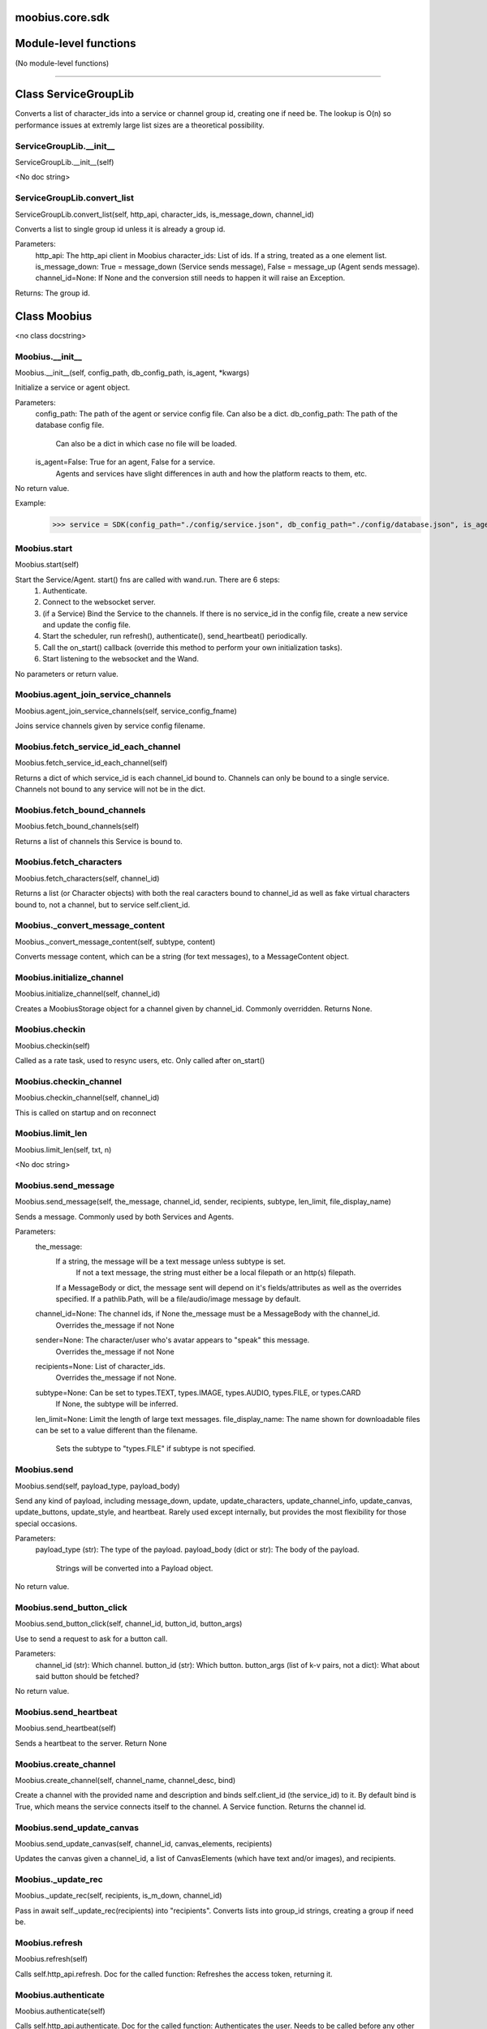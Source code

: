 .. _moobius_core_sdk:

moobius.core.sdk
===================================

Module-level functions
===================

(No module-level functions)

===================

Class ServiceGroupLib
===================

Converts a list of character_ids into a service or channel group id, creating one if need be.
The lookup is O(n) so performance issues at extremly large list sizes are a theoretical possibility.

.. _moobius.core.sdk.ServiceGroupLib.__init__:
ServiceGroupLib.__init__
-----------------------------------
ServiceGroupLib.__init__(self)

<No doc string>

.. _moobius.core.sdk.ServiceGroupLib.convert_list:
ServiceGroupLib.convert_list
-----------------------------------
ServiceGroupLib.convert_list(self, http_api, character_ids, is_message_down, channel_id)

Converts a list to single group id unless it is already a group id.

Parameters:
  http_api: The http_api client in Moobius
  character_ids: List of ids. If a string, treated as a one element list.
  is_message_down: True = message_down (Service sends message), False = message_up (Agent sends message).
  channel_id=None: If None and the conversion still needs to happen it will raise an Exception.

Returns: The group id.

Class Moobius
===================

<no class docstring>

.. _moobius.core.sdk.Moobius.__init__:
Moobius.__init__
-----------------------------------
Moobius.__init__(self, config_path, db_config_path, is_agent, \*kwargs)

Initialize a service or agent object.

Parameters:
  config_path: The path of the agent or service config file. Can also be a dict.
  db_config_path: The path of the database config file.
    Can also be a dict in which case no file will be loaded.
  is_agent=False: True for an agent, False for a service.
    Agents and services have slight differences in auth and how the platform reacts to them, etc.

No return value.

Example:
  >>> service = SDK(config_path="./config/service.json", db_config_path="./config/database.json", is_agent=False)

.. _moobius.core.sdk.Moobius.start:
Moobius.start
-----------------------------------
Moobius.start(self)

Start the Service/Agent. start() fns are called with wand.run. There are 6 steps:
  1. Authenticate.
  2. Connect to the websocket server.
  3. (if a Service) Bind the Service to the channels. If there is no service_id in the config file, create a new service and update the config file.
  4. Start the scheduler, run refresh(), authenticate(), send_heartbeat() periodically.
  5. Call the on_start() callback (override this method to perform your own initialization tasks).
  6. Start listening to the websocket and the Wand.

No parameters or return value.

.. _moobius.core.sdk.Moobius.agent_join_service_channels:
Moobius.agent_join_service_channels
-----------------------------------
Moobius.agent_join_service_channels(self, service_config_fname)

Joins service channels given by service config filename.

.. _moobius.core.sdk.Moobius.fetch_service_id_each_channel:
Moobius.fetch_service_id_each_channel
-----------------------------------
Moobius.fetch_service_id_each_channel(self)

Returns a dict of which service_id is each channel_id bound to. Channels can only be bound to a single service.
Channels not bound to any service will not be in the dict.

.. _moobius.core.sdk.Moobius.fetch_bound_channels:
Moobius.fetch_bound_channels
-----------------------------------
Moobius.fetch_bound_channels(self)

Returns a list of channels this Service is bound to.

.. _moobius.core.sdk.Moobius.fetch_characters:
Moobius.fetch_characters
-----------------------------------
Moobius.fetch_characters(self, channel_id)

Returns a list (or Character objects) with both the real caracters bound to channel_id
as well as fake virtual characters bound to, not a channel, but to service self.client_id.

.. _moobius.core.sdk.Moobius._convert_message_content:
Moobius._convert_message_content
-----------------------------------
Moobius._convert_message_content(self, subtype, content)

Converts message content, which can be a string (for text messages), to a MessageContent object.

.. _moobius.core.sdk.Moobius.initialize_channel:
Moobius.initialize_channel
-----------------------------------
Moobius.initialize_channel(self, channel_id)

Creates a MoobiusStorage object for a channel given by channel_id. Commonly overridden. Returns None.

.. _moobius.core.sdk.Moobius.checkin:
Moobius.checkin
-----------------------------------
Moobius.checkin(self)

Called as a rate task, used to resync users, etc. Only called after on_start()

.. _moobius.core.sdk.Moobius.checkin_channel:
Moobius.checkin_channel
-----------------------------------
Moobius.checkin_channel(self, channel_id)

This is called on startup and on reconnect

.. _moobius.core.sdk.Moobius.limit_len:
Moobius.limit_len
-----------------------------------
Moobius.limit_len(self, txt, n)

<No doc string>

.. _moobius.core.sdk.Moobius.send_message:
Moobius.send_message
-----------------------------------
Moobius.send_message(self, the_message, channel_id, sender, recipients, subtype, len_limit, file_display_name)

Sends a message. Commonly used by both Services and Agents.

Parameters:
  the_message:
    If a string, the message will be a text message unless subtype is set.
      If not a text message, the string must either be a local filepath or an http(s) filepath.
    If a MessageBody or dict, the message sent will depend on it's fields/attributes as well as the overrides specified.
    If a pathlib.Path, will be a file/audio/image message by default.
  channel_id=None: The channel ids, if None the_message must be a MessageBody with the channel_id.
    Overrides the_message if not None
  sender=None: The character/user who's avatar appears to "speak" this message.
    Overrides the_message if not None
  recipients=None: List of character_ids.
    Overrides the_message if not None.
  subtype=None: Can be set to types.TEXT, types.IMAGE, types.AUDIO, types.FILE, or types.CARD
    If None, the subtype will be inferred.
  len_limit=None: Limit the length of large text messages.
  file_display_name: The name shown for downloadable files can be set to a value different than the filename.
    Sets the subtype to "types.FILE" if subtype is not specified.

.. _moobius.core.sdk.Moobius.send:
Moobius.send
-----------------------------------
Moobius.send(self, payload_type, payload_body)

Send any kind of payload, including message_down, update, update_characters, update_channel_info, update_canvas, update_buttons, update_style, and heartbeat.
Rarely used except internally, but provides the most flexibility for those special occasions.

Parameters:
  payload_type (str): The type of the payload.
  payload_body (dict or str): The body of the payload.
    Strings will be converted into a Payload object.

No return value.

.. _moobius.core.sdk.Moobius.send_button_click:
Moobius.send_button_click
-----------------------------------
Moobius.send_button_click(self, channel_id, button_id, button_args)

Use to send a request to ask for a button call.

Parameters:
  channel_id (str): Which channel.
  button_id (str): Which button.
  button_args (list of k-v pairs, not a dict): What about said button should be fetched?

No return value.

.. _moobius.core.sdk.Moobius.send_heartbeat:
Moobius.send_heartbeat
-----------------------------------
Moobius.send_heartbeat(self)

Sends a heartbeat to the server. Return None

.. _moobius.core.sdk.Moobius.create_channel:
Moobius.create_channel
-----------------------------------
Moobius.create_channel(self, channel_name, channel_desc, bind)

Create a channel with the provided name and description and binds self.client_id (the service_id) to it.
By default bind is True, which means the service connects itself to the channel.
A Service function. Returns the channel id.

.. _moobius.core.sdk.Moobius.send_update_canvas:
Moobius.send_update_canvas
-----------------------------------
Moobius.send_update_canvas(self, channel_id, canvas_elements, recipients)

Updates the canvas given a channel_id, a list of CanvasElements (which have text and/or images), and recipients.

.. _moobius.core.sdk.Moobius._update_rec:
Moobius._update_rec
-----------------------------------
Moobius._update_rec(self, recipients, is_m_down, channel_id)

Pass in await self._update_rec(recipients) into "recipients".
Converts lists into group_id strings, creating a group if need be.

.. _moobius.core.sdk.Moobius.refresh:
Moobius.refresh
-----------------------------------
Moobius.refresh(self)

Calls self.http_api.refresh.
Doc for the called function:
Refreshes the access token, returning it.

.. _moobius.core.sdk.Moobius.authenticate:
Moobius.authenticate
-----------------------------------
Moobius.authenticate(self)

Calls self.http_api.authenticate.
Doc for the called function:
Authenticates the user. Needs to be called before any other API calls.
Returns (the access token, the refresh token). Exception if doesn't receive a valid response.
Like most GET and POST functions it will raise any errors thrown by the http API.

.. _moobius.core.sdk.Moobius.sign_up:
Moobius.sign_up
-----------------------------------
Moobius.sign_up(self)

Calls self.http_api.sign_up.
Doc for the called function:
Signs up. Returns (the access token, the refresh token).
Exception if doesn't receive a valid response.

.. _moobius.core.sdk.Moobius.sign_out:
Moobius.sign_out
-----------------------------------
Moobius.sign_out(self)

Calls self.http_api.sign_out.
Doc for the called function:
Signs out using the access token obtained from signing in. Returns None.

.. _moobius.core.sdk.Moobius.update_current_user:
Moobius.update_current_user
-----------------------------------
Moobius.update_current_user(self, avatar, description, name)

Calls self.http_api.update_current_user.
Doc for the called function:
Updates the user info. Will only be an Agent function in the .net version.

Parameters:
  avatar: Link to image or local filepath to upload.
  description: Of the user.
  name: The name that shows in chat.

No return value.

.. _moobius.core.sdk.Moobius.update_character:
Moobius.update_character
-----------------------------------
Moobius.update_character(self, character_id, avatar, description, name)

Calls self.http_api.update_character using self.client_id.
Doc for the called function:
Updates the user info for a FAKE user, for real users use update_current_user.

Parameters:
  service_id (str): Which service holds the user.
  character_id (str): Of the user. Can also be a Character. Cannot be a list.
  avatar (str): Link to user's image or a local filepath to upload.
  description (str): Description of user.
  name (str): The name that shows in chat.

Returns:
 Data about the user as a dict.

.. _moobius.core.sdk.Moobius.update_channel:
Moobius.update_channel
-----------------------------------
Moobius.update_channel(self, channel_id, channel_name, channel_desc)

Calls self.http_api.update_channel.
Doc for the called function:
Updates a channel group.

Parameters:
  channel_id (str): The id of the group leader?
  group_name (str): What to call it.
  members (list): A list of character_id strings that will be inside the group.

No return value.

.. _moobius.core.sdk.Moobius.bind_service_to_channel:
Moobius.bind_service_to_channel
-----------------------------------
Moobius.bind_service_to_channel(self, channel_id)

Calls self.http_api.bind_service_to_channel
Doc for the called function:
Binds a service to a channel given the service and channel IDs. Returns whether sucessful.

.. _moobius.core.sdk.Moobius.unbind_service_from_channel:
Moobius.unbind_service_from_channel
-----------------------------------
Moobius.unbind_service_from_channel(self, channel_id)

Calls self.http_api.unbind_service_from_channel
Doc for the called function:
Unbinds a service to a channel given the service and channel IDs. Returns None.

.. _moobius.core.sdk.Moobius.create_character:
Moobius.create_character
-----------------------------------
Moobius.create_character(self, name, avatar, description)

Calls self.http_api.create_character using self.create_character.
Doc for the called function:
Creates a character with given name, avatar, and description.
The created user will be bound to the given service.

Parameters:
  service_id (str): The service_id/client_id.
  name (str): The name of the user.
  avatar (str): The image URL of the user's picture OR a local file path.
  description (str): The description of the user.

Returns: A Character object representing the created user, None if doesn't receive a valid response (error condition). TODO: Should these error conditions jsut raise Exceptions instead?

.. _moobius.core.sdk.Moobius.fetch_popular_channels:
Moobius.fetch_popular_channels
-----------------------------------
Moobius.fetch_popular_channels(self)

Calls self.http_api.fetch_popular_channels.
Doc for the called function:
Fetches the popular channels, returning a list of channel_id strings.

.. _moobius.core.sdk.Moobius.fetch_channel_list:
Moobius.fetch_channel_list
-----------------------------------
Moobius.fetch_channel_list(self)

Calls self.http_api.fetch_channel_list.
Doc for the called function:
Fetches all? channels, returning a list of channel_id strings.

.. _moobius.core.sdk.Moobius.fetch_real_character_ids:
Moobius.fetch_real_character_ids
-----------------------------------
Moobius.fetch_real_character_ids(self, channel_id, raise_empty_list_err)

Calls self.http_api.fetch_real_character_ids using self.client_id.
Doc for the called function:
Fetches the real user ids of a channel. A service function, will not work as an Agent function.

Parameters:
  channel_id (str): The channel ID.
  service_id (str): The service/client/agent ID.
  raise_empty_list_err=True: Raises an Exception if the list is empty.

Returns:
 A list of character_id strings.

Raises:
  Exception (empty list) if raise_empty_list_err is True and the list is empty.

.. _moobius.core.sdk.Moobius.fetch_character_profile:
Moobius.fetch_character_profile
-----------------------------------
Moobius.fetch_character_profile(self, character_id)

Calls self.http_api.fetch_character_profile
Doc for the called function:
Returns a Character object (or list) given a string-valued (or list-valued) character_id.

.. _moobius.core.sdk.Moobius.fetch_service_id_list:
Moobius.fetch_service_id_list
-----------------------------------
Moobius.fetch_service_id_list(self)

Calls self.http_api.fetch_service_id_list
Doc for the called function:
Returns a list of service ID strings of the user, or None if doesn't receive a valid response or one without any 'data' (error condition).

.. _moobius.core.sdk.Moobius.fetch_service_characters:
Moobius.fetch_service_characters
-----------------------------------
Moobius.fetch_service_characters(self)

Calls self.http_api.fetch_service_characters using self.client_id.
Doc for the called function:
Get the user list (a list of Character objects), of a service given the string-valued service_id.

.. _moobius.core.sdk.Moobius.upload_file:
Moobius.upload_file
-----------------------------------
Moobius.upload_file(self, filepath)

Calls self.http_api.upload_file. Note that uploads happen automatically for any function that accepts a filepath/url when given a local path.
Doc for the called function:
Upload the file at local path file_path to the Moobius server. Automatically gets the upload URL and upload fields.
Returns the full upload URL. Raises Exception if the upload fails.

.. _moobius.core.sdk.Moobius.download_file:
Moobius.download_file
-----------------------------------
Moobius.download_file(self, url, filepath, assert_no_overwrite, headers)

Calls self.http_api.download_file
Doc for the called function:
Downloads a file from url to filename, automatically creating dirs and overwriting pre-existing files.
If filename is None will return the bytes and not save any file.

.. _moobius.core.sdk.Moobius.fetch_message_history:
Moobius.fetch_message_history
-----------------------------------
Moobius.fetch_message_history(self, channel_id, limit, before)

Calls self.http_api.fetch_message_history.
Doc for the called function:
Returns the message chat history.

Parameters:
  channel_id (str): Channel with the messages inside of it.
  limit=64: Max number of messages to return (messages further back in time, if any, will not be returned).
  before="null": Only return messages older than this.

Should return a list of dicts, but has not been tested.

.. _moobius.core.sdk.Moobius.create_channel_group:
Moobius.create_channel_group
-----------------------------------
Moobius.create_channel_group(self, channel_id, group_name, members)

Calls self.http_api.create_channel_group.
Doc for the called function:
Creates a channel group.

Parameters:
  channel_id (str): The id of the group leader?
  group_name (str): What to call it.
  characters (list): A list of channel_id strings that will be inside the group.

Returns:
  The group id string.

.. _moobius.core.sdk.Moobius.create_service_group:
Moobius.create_service_group
-----------------------------------
Moobius.create_service_group(self, group_id, members)

Calls self.http_api.create_service_group.
Doc for the called function:
Create a group containing characters id list, returning a Group object.
Sending messages down for the new .net API requires giving myGroup.group_id instead of a list of character_ids.

Parameters:
  group_name (str): What to call it.
  character_ids (list): A list of character_id strings or Characters that will be inside the group.

Returns:
  A Group object.

.. _moobius.core.sdk.Moobius.character_ids_of_channel_group:
Moobius.character_ids_of_channel_group
-----------------------------------
Moobius.character_ids_of_channel_group(self, sender_id, channel_id, group_id)

Calls self.http_api.character_ids_of_channel_group
Doc for the called function:
Gets a list of character ids belonging to a channel group that is returned by a message.

Parameters:
  sender_id: The message's sender.
  channel_id: The message specified that it was sent in this channel.
  group_id: The messages recipients.

.. _moobius.core.sdk.Moobius.character_ids_of_service_group:
Moobius.character_ids_of_service_group
-----------------------------------
Moobius.character_ids_of_service_group(self, group_id)

Calls self.http_api.character_ids_of_service_group
Doc for the called function:
Gets a list of character ids belonging to a service group.
Note that the 'recipients' in 'on message up' might be None:
  This function will return an empty list given Falsey inputs or Falsey string literals.

.. _moobius.core.sdk.Moobius.update_channel_group:
Moobius.update_channel_group
-----------------------------------
Moobius.update_channel_group(self, channel_id, group_id, members)

Calls self.http_api.update_channel_group.
Doc for the called function:
Updates a channel group.

Parameters:
  channel_id (str): The id of the group leader?
  group_name (str): What to call it.
  members (list): A list of character_id strings that will be inside the group.

No return value.

.. _moobius.core.sdk.Moobius.update_temp_channel_group:
Moobius.update_temp_channel_group
-----------------------------------
Moobius.update_temp_channel_group(self, channel_id, members)

Calls self.http_api.update_temp_channel_group.
Doc for the called function:
Updates a channel TEMP group.

Parameters:
  channel_id (str): The id of the group leader?
  members (list): A list of character_id strings that will be inside the group.

No return value.

.. _moobius.core.sdk.Moobius.fetch_channel_temp_group:
Moobius.fetch_channel_temp_group
-----------------------------------
Moobius.fetch_channel_temp_group(self, channel_id)

Calls self.http_api.fetch_channel_temp_group.
Doc for the called function:
Like fetch_channel_group_list but for Temp groups.

.. _moobius.core.sdk.Moobius.fetch_channel_group_list:
Moobius.fetch_channel_group_list
-----------------------------------
Moobius.fetch_channel_group_list(self, channel_id)

Calls self.http_api.fetch_target_group.
Doc for the called function:
Fetches info about the group.

  Parameters:
    user_id (str), channel_id (str): why needed?
    group_id (str): Which group to fetch.

  Returns:
    The data-dict data.

.. _moobius.core.sdk.Moobius.fetch_user_from_group:
Moobius.fetch_user_from_group
-----------------------------------
Moobius.fetch_user_from_group(self, user_id, channel_id, group_id)

Calls self.http_api.fetch_user_from_group.
Doc for the called function:
Fetch the user profile of a user from a group.

Parameters:
    user_id (str): The user ID.
    channel_id (str): The channel ID. (TODO: of what?)
    group_id (str): The group ID.

Returns:
    The user profile Character object.

.. _moobius.core.sdk.Moobius.fetch_target_group:
Moobius.fetch_target_group
-----------------------------------
Moobius.fetch_target_group(self, user_id, channel_id, group_id)

Calls self.http_api.fetch_target_group.
Doc for the called function:
Fetches info about the group.

  Parameters:
    user_id (str), channel_id (str): why needed?
    group_id (str): Which group to fetch.

  Returns:
    The data-dict data.

.. _moobius.core.sdk.Moobius.send_agent_login:
Moobius.send_agent_login
-----------------------------------
Moobius.send_agent_login(self)

Calls self.ws_client.agent_login using self.http_api.access_token; one of the agent vs service differences.
Doc for the called function:
Constructs the agent_login message. Of course it is an agent function not a service function.
Every 2h AWS will force-disconnect, so it is a good idea to send agent_login on connect.

Parameters:
  access_token: Used in the user_login message that is sent.
    TODO: This is the access token from http_api_wrapper; for clean code decouple access_token here!
  dry_run=False: Don't acually send anything if True.

Returns: The message as a dict.

.. _moobius.core.sdk.Moobius.send_service_login:
Moobius.send_service_login
-----------------------------------
Moobius.send_service_login(self)

Calls self.ws_client.service_login using self.client_id and self.http_api.access_token; one of the agent vs service differences.
Doc for the called function:
Constructs and sends a message that logs the service in. Need to be sent before any other messages.
Of course it is an service function not an agent function.

Parameters:
  service_id (str): The client_id of a Moobius service object, which is the ID of the running service.
    Used in almost every function.
  access_token (str):
    TODO: This is the access token from http_api_wrapper; for clean code decouple access_token here!
  dry_run=False: Don't acually send anything (must functions offer a dry-run option)

Returns:
  The message as a dict.

.. _moobius.core.sdk.Moobius.send_update:
Moobius.send_update
-----------------------------------
Moobius.send_update(self, target_client_id, data)

Calls self.ws_client.update
Doc for the called function:
Constructs the update message. (I think) more of a Service than Agent function.

Parameters:
  service_id (str): As always.
  target_client_id (str): The target client id (TODO: not currently used)
  data (dict): The content of the update.
  dry_run=False: Don't acually send anything if True.

Returns: The message as a dict.

.. _moobius.core.sdk.Moobius.send_update_character_list:
Moobius.send_update_character_list
-----------------------------------
Moobius.send_update_character_list(self, channel_id, character_list, recipients)

Calls self.ws_client.update_character_list using self.client_id. Converts recipients to a group_id if a list.
Doc for the called function:
Constructs and sends the update message for user list.

Parameters:
  service_id (str): As always.
  channel_id (str): The channel id.
  characters (str): The group id to represent the characters who are updated.
  recipients (str): The group id to send to.
  dry_run=False: if True don't acually send the message (messages are sent in thier JSON-strin format).

Returns:
  The message as a dict.

.. _moobius.core.sdk.Moobius.send_update_channel_info:
Moobius.send_update_channel_info
-----------------------------------
Moobius.send_update_channel_info(self, channel_id, channel_info)

Calls self.ws_client.update_channel_info using self.client_id.
Doc for the called function:
Constructs and sends the update message for channel info.

Parameters:
  service_id (str): As always.
  channel_id (str): The channel id.
  channel_info (ChannelInfo or dict): The data of the update.
  dry_run=False: Don't acually send anything if True.

Returns: The message as a dict.

Example:
  >>> ws_client.update_channel_info("service_id", "channel_id", {"name": "new_channel_name"})

.. _moobius.core.sdk.Moobius.send_update_buttons:
Moobius.send_update_buttons
-----------------------------------
Moobius.send_update_buttons(self, channel_id, buttons, recipients)

Calls self.ws_client.update_buttons using self.client_id. Converts recipients to a group_id if a list.
Doc for the called function:
Constructs and sends the update message for buttons list.

Parameters:
  service_id (str): As always.
  channel_id (str): The channel id.
  buttons (list of Buttons): The buttons list to be updated.
  recipients (str): The group id to send to.
  dry_run=False: Don't acually send anything if True.

Returns:
  The message as a dict.

Example:
  >>> continue_button =
  >>>   {"button_name": "Continue Playing", "button_id": "play",
  >>>    "button_text": "Continue Playing", "new_window": False,
  >>>    "arguments": []}
  >>> ws_client.update_buttons("service_id", "channel_id", [continue_button], ["user1", "user2"])

.. _moobius.core.sdk.Moobius.send_update_context_menu:
Moobius.send_update_context_menu
-----------------------------------
Moobius.send_update_context_menu(self, channel_id, menu_elements, recipients)

Calls self.ws_client.update_context_menu using self.client_id. Converts recipients to a group_id if a list.
Doc for the called function:
Updates the right click context menu.

Parameters:
  service_id (str): As always.
  channel_id (str): The channel id.
  menu_items (list): List of ContextMenuElement dataclasses.

Returns:
  The message as a dict.

.. _moobius.core.sdk.Moobius.send_update_style:
Moobius.send_update_style
-----------------------------------
Moobius.send_update_style(self, channel_id, style_content, recipients)

Calls self.ws_client.update_style using self.client_id. Converts recipients to a group_id if a list.
Doc for the called function:
Constructs and sends the update message for style update.

Parameters:
  service_id (str): As always.
  channel_id (str): The channel id.
  style_content (list of dicts): The style content to be updated. TODO: List of Style classes.
  recipients (str): The group id to send to.
  dry_run=False: Don't acually send anything if True.

Returns:
  The message as a dict.

Example:
    >>> style_content = [
    >>>   {
    >>>     "widget": "channel",
    >>>     "display": "invisible",
    >>>   },
    >>>   {
    >>>     "widget": "button",
    >>>     "display": "highlight",
    >>>     "button_hook": {
    >>>       "button_id": "button_id",
    >>>       "button_text": "done",
    >>>       "arguments": []
    >>>       },
    >>>     "text": "<h1>Start from here.</h1><p>This is a Button, which most channels have</p>"
    >>>   }]
    >>> ws_client.update_style("service_id", "channel_id", style_content, ["user1", "user2"])

.. _moobius.core.sdk.Moobius.send_fetch_characters:
Moobius.send_fetch_characters
-----------------------------------
Moobius.send_fetch_characters(self, channel_id)

Calls self.ws_client.fetch_characters using self.client_id.
Doc for the called function:
Constructs and sends the fetch_service_characters message.
If everything works the server will send back a message with the information later.

Parameters (these are common to most fetch messages):
  user_id (str): Used in the "action" message that is sent.
  channel_id (str): Used in the body of said message.
  dry_run=False: Don't acually send anything if True.

Returns:
  The message as a dict.

.. _moobius.core.sdk.Moobius.send_fetch_buttons:
Moobius.send_fetch_buttons
-----------------------------------
Moobius.send_fetch_buttons(self, channel_id)

Calls self.ws_client.fetch_buttons using self.client_id.
Doc for the called function:
Same usage as fetch_characters but for the buttons. Returns the message dict.

.. _moobius.core.sdk.Moobius.send_fetch_style:
Moobius.send_fetch_style
-----------------------------------
Moobius.send_fetch_style(self, channel_id)

Calls self.ws_client.fetch_style using self.client_id.
Doc for the called function:
Same usage as fetch_characters but for the style. Returns the message dict.

.. _moobius.core.sdk.Moobius.send_fetch_canvas:
Moobius.send_fetch_canvas
-----------------------------------
Moobius.send_fetch_canvas(self, channel_id)

Calls self.ws_client.fetch_canvas using self.client_id.
Doc for the called function:
Same usage as fetch_characters but for the canvas. Returns the message dict.

.. _moobius.core.sdk.Moobius.send_fetch_channel_info:
Moobius.send_fetch_channel_info
-----------------------------------
Moobius.send_fetch_channel_info(self, channel_id)

Calls self.ws_client.fetch_channel_info using self.client_id.
Doc for the called function:
Same usage as fetch_characters but for the channel_info. Returns the message dict.

.. _moobius.core.sdk.Moobius.send_join_channel:
Moobius.send_join_channel
-----------------------------------
Moobius.send_join_channel(self, channel_id)

Calls self.ws_client.join_channel using self.client_id.
Doc for the called function:
Makes the character with user_id join the channel with channel_id, unless dry_run is True. Returns the message dict.

.. _moobius.core.sdk.Moobius.send_leave_channel:
Moobius.send_leave_channel
-----------------------------------
Moobius.send_leave_channel(self, channel_id)

Calls self.ws_client.leave_channel using self.client_id. The Agent version of self.unbind_service_from_channel.
Doc for the called function:
Makes the character with user_id leave the channel with channel_id, unless dry_run is True. Returns the message dict.

.. _moobius.core.sdk.Moobius.listen_loop:
Moobius.listen_loop
-----------------------------------
Moobius.listen_loop(self)

Listens to the wand (in an infinite loop so) that the wand could send spells to the service at any time (not only before the service is started).
Uses asyncio.Queue.

.. _moobius.core.sdk.Moobius.handle_received_payload:
Moobius.handle_received_payload
-----------------------------------
Moobius.handle_received_payload(self, payload)

Decode the received (websocket) payload, a JSON string, and call the handler based on p['type']. Returns None.
Example methods called:
  on_message_up(), on_action(), on_button_click(), on_copy_client(), on_unknown_payload()

Example use-case:
  >>> self.ws_client = WSClient(ws_server_uri, on_connect=self.send_service_login, handle=self.handle_received_payload)

.. _moobius.core.sdk.Moobius.on_action:
Moobius.on_action
-----------------------------------
Moobius.on_action(self, action)

Handles an action (Action object) from a user. Returns None.
Calls the corresponding method to handle different subtypes of action.
Example methods called:
  on_fetch_service_characters(), on_fetch_buttons(), on_fetch_canvas(), on_join_channel(), on_leave_channel(), on_fetch_channel_info()
Service function.

.. _moobius.core.sdk.Moobius.on_update:
Moobius.on_update
-----------------------------------
Moobius.on_update(self, update)

Dispatches an Update instance to one of various callbacks. Agent function.
It is recommended to overload the invididual callbacks instead of this function.

.. _moobius.core.sdk.Moobius.on_spell:
Moobius.on_spell
-----------------------------------
Moobius.on_spell(self, obj)

Called when a spell is received, which can be any object but is often a string. Returns None.

.. _moobius.core.sdk.Moobius.on_start:
Moobius.on_start
-----------------------------------
Moobius.on_start(self)

Called when the service is initialized. Returns None

.. _moobius.core.sdk.Moobius.on_message_up:
Moobius.on_message_up
-----------------------------------
Moobius.on_message_up(self, message_up)

Handles a payload from a user. Service function. Returns None.
Example MessageBody object:
  moobius.MessageBody(subtype=text, channel_id=<channel id>, content=MessageContent(...), timestamp=1707254706635,
                      recipients=[<user id 1>, <user id 2>], sender=<user id>, message_id=<message-id>,
                      context={'group_id': <group-id>, 'channel_type': 'ccs'})

.. _moobius.core.sdk.Moobius.on_message_down:
Moobius.on_message_down
-----------------------------------
Moobius.on_message_down(self, message_down)

Callback when a message is recieved (a MessageBody object similar to what on_message_up gets).
Agent function. Returns None.

.. _moobius.core.sdk.Moobius.on_update_characters:
Moobius.on_update_characters
-----------------------------------
Moobius.on_update_characters(self, update)

Handles changes to the character list. One of the multiple update callbacks. Returns None.
Agent function. Update is an Update instance.

.. _moobius.core.sdk.Moobius.on_update_channel_info:
Moobius.on_update_channel_info
-----------------------------------
Moobius.on_update_channel_info(self, update)

Handles changes to the channel info. One of the multiple update callbacks. Returns None.
Agent function. Update is an Update instance.

.. _moobius.core.sdk.Moobius.on_update_canvas:
Moobius.on_update_canvas
-----------------------------------
Moobius.on_update_canvas(self, update)

Handles changes to the canvas. One of the multiple update callbacks. Returns None.
Agent function. Update is an Update instance.

.. _moobius.core.sdk.Moobius.on_update_buttons:
Moobius.on_update_buttons
-----------------------------------
Moobius.on_update_buttons(self, update)

Handles changes to the buttons. One of the multiple update callbacks. Returns None.
Agent function. Update is an Update instance.

.. _moobius.core.sdk.Moobius.on_update_style:
Moobius.on_update_style
-----------------------------------
Moobius.on_update_style(self, update)

Handles changes to the style (look and feel). One of the multiple update callbacks. Returns None.
Agent function. Update is an Update instance.

.. _moobius.core.sdk.Moobius.on_update_context_menu:
Moobius.on_update_context_menu
-----------------------------------
Moobius.on_update_context_menu(self, update)

Handles changes to the context menu. One of the multiple update callbacks. Returns None.
Agent function. Update is an Update instance.

.. _moobius.core.sdk.Moobius.on_fetch_service_characters:
Moobius.on_fetch_service_characters
-----------------------------------
Moobius.on_fetch_service_characters(self, action)

Handles the received action of fetching a character_list. One of the multiple Action object callbacks. Returns None.
Example Action object: moobius.Action(subtype="fetch_characters", channel_id=<channel id>, sender=<user id>, context={}).

.. _moobius.core.sdk.Moobius.on_fetch_buttons:
Moobius.on_fetch_buttons
-----------------------------------
Moobius.on_fetch_buttons(self, action)

Handles the received action of fetching buttons. One of the multiple Action object callbacks. Returns None.
Example Action object: moobius.Action(subtype="fetch_buttons", channel_id=<channel id>, sender=<user id>, context={})

.. _moobius.core.sdk.Moobius.on_fetch_canvas:
Moobius.on_fetch_canvas
-----------------------------------
Moobius.on_fetch_canvas(self, action)

Handles the received action (Action object) of fetching canvas. One of the multiple Action object callbacks. Returns None.

.. _moobius.core.sdk.Moobius.on_fetch_context_menu:
Moobius.on_fetch_context_menu
-----------------------------------
Moobius.on_fetch_context_menu(self, action)

Handles the received action (Action object) of fetching the right-click context menu. One of the multiple Action object callbacks. Returns None.

.. _moobius.core.sdk.Moobius.on_fetch_channel_info:
Moobius.on_fetch_channel_info
-----------------------------------
Moobius.on_fetch_channel_info(self, action)

Handle the received action of fetching channel info. One of the multiple Action object callbacks. Returns None.
Example Action object: moobius.Action(subtype="fetch_channel_info", channel_id=<channel id>, sender=<user id>, context={}).

.. _moobius.core.sdk.Moobius.on_join_channel:
Moobius.on_join_channel
-----------------------------------
Moobius.on_join_channel(self, action)

Handles the received action of joining a channel. One of the multiple Action object callbacks. Returns None.
Example Action object: moobius.Action(subtype="join_channel", channel_id=<channel id>, sender=<user id>, context={}).

.. _moobius.core.sdk.Moobius.on_leave_channel:
Moobius.on_leave_channel
-----------------------------------
Moobius.on_leave_channel(self, action)

Handles the received action of leaving a channel. One of the multiple Action object callbacks. Returns None.
Example Action object: moobius.Action(subtype="leave_channel", channel_id=<channel id>, sender=<user id>, context={}).

.. _moobius.core.sdk.Moobius.on_button_click:
Moobius.on_button_click
-----------------------------------
Moobius.on_button_click(self, button_click)

Handles a button call from a user. Returns None.
Example ButtonClick object: moobius.ButtonClick(button_id="the_big_red_button", channel_id=<channel id>, sender=<user id>, arguments=[], context={})

.. _moobius.core.sdk.Moobius.on_context_menu_click:
Moobius.on_context_menu_click
-----------------------------------
Moobius.on_context_menu_click(self, context_click)

Handles a context menu right click from a user. Returns None. Example MenuClick object:
MenuClick(item_id=1, message_id=<id>, message_subtype=text, message_content={'text': 'Click on this message.'}, channel_id=<channel_id>, context={}, recipients=[])

.. _moobius.core.sdk.Moobius.on_copy_client:
Moobius.on_copy_client
-----------------------------------
Moobius.on_copy_client(self, copy)

Handles a "Copy" of a message. Returns None.
Example Copy object: moobius.Copy(request_id=<id>, origin_type=message_down, status=True, context={'message': 'Message received'})

.. _moobius.core.sdk.Moobius.on_unknown_payload:
Moobius.on_unknown_payload
-----------------------------------
Moobius.on_unknown_payload(self, payload)

Catch-all for handling unknown Payload objects. Returns None.

.. _moobius.core.sdk.Moobius.__str__:
Moobius.__str__
-----------------------------------
Moobius.__str__(self)

<No doc string>

.. _moobius.core.sdk.Moobius.__repr__:
Moobius.__repr__
-----------------------------------
Moobius.__repr__(self)

<No doc string>

.. _moobius.core.sdk.Moobius.send_message._get_file_message_content:
Moobius.send_message._get_file_message_content
-----------------------------------
Moobius.send_message._get_file_message_content(filepath, file_display_name, subtype)

Converts filepath into a MessageContent object, uploading files if need be.

.. _moobius.core.sdk.Moobius.handle_received_payload._group2ids:
Moobius.handle_received_payload._group2ids
-----------------------------------
Moobius.handle_received_payload._group2ids(g_id)

<No doc string>

.. _moobius.core.sdk.Moobius.start._get_agent_info:
Moobius.start._get_agent_info
-----------------------------------
Moobius.start._get_agent_info()

<No doc string>

.. _moobius.core.sdk.Moobius.handle_received_payload._make_elem:
Moobius.handle_received_payload._make_elem
-----------------------------------
Moobius.handle_received_payload._make_elem(d)

<No doc string>
